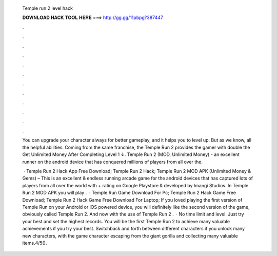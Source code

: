   Temple run 2 level hack
  
  
  
  𝐃𝐎𝐖𝐍𝐋𝐎𝐀𝐃 𝐇𝐀𝐂𝐊 𝐓𝐎𝐎𝐋 𝐇𝐄𝐑𝐄 ===> http://gg.gg/11pbpg?387447
  
  
  
  .
  
  
  
  .
  
  
  
  .
  
  
  
  .
  
  
  
  .
  
  
  
  .
  
  
  
  .
  
  
  
  .
  
  
  
  .
  
  
  
  .
  
  
  
  .
  
  
  
  .
  
  You can upgrade your character always for better gameplay, and it helps you to level up. But as we know, all the helpful abilities. Coming from the same franchise, the Temple Run 2 provides the gamer with double the Get Unlimited Money After Completing Level 1 ↓. Temple Run 2 (MOD, Unlimited Money) - an excellent runner on the android device that has conquered millions of players from all over the.
  
   · Temple Run 2 Hack App Free Download; Temple Run 2 Hack; Temple Run 2 MOD APK (Unlimited Money & Gems) – This is an excellent & endless running arcade game for the android devices that has captured lots of players from all over the world with + rating on Google Playstore & developed by Imangi Studios. In Temple Run 2 MOD APK you will play .  · Temple Run Game Download For Pc; Temple Run 2 Hack Game Free Download; Temple Run 2 Hack Game Free Download For Laptop; If you loved playing the first version of Temple Run on your Android or iOS powered device, you will definitely like the second version of the game, obviously called Temple Run 2. And now with the use of Temple Run 2 .  · No time limit and level. Just try your best and set the highest records. You will be the first Temple Run 2 to achieve many valuable achievements if you try your best. Switchback and forth between different characters if you unlock many new characters, with the game character escaping from the giant gorilla and collecting many valuable items.4/5().
